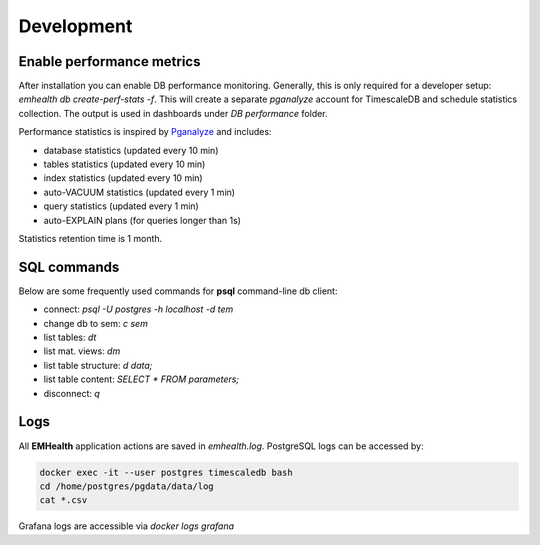 Development
-----------

Enable performance metrics
^^^^^^^^^^^^^^^^^^^^^^^^^^

After installation you can enable DB performance monitoring. Generally, this is only required for a developer setup: `emhealth db create-perf-stats -f`.
This will create a separate *pganalyze* account for TimescaleDB and schedule statistics collection.
The output is used in dashboards under *DB performance* folder.

Performance statistics is inspired by `Pganalyze <https://pganalyze.com/>`_ and includes:

* database statistics (updated every 10 min)
* tables statistics (updated every 10 min)
* index statistics (updated every 10 min)
* auto-VACUUM statistics (updated every 1 min)
* query statistics (updated every 1 min)
* auto-EXPLAIN plans (for queries longer than 1s)

Statistics retention time is 1 month.

SQL commands
^^^^^^^^^^^^

Below are some frequently used commands for **psql** command-line db client:

* connect: `psql -U postgres -h localhost -d tem`
* change db to sem: `\c sem`
* list tables: `\dt`
* list mat. views: `\dm`
* list table structure: `\d data;`
* list table content: `SELECT * FROM parameters;`
* disconnect: `\q`

Logs
^^^^

All **EMHealth** application actions are saved in `emhealth.log`. PostgreSQL logs can be accessed by:

.. code-block::

    docker exec -it --user postgres timescaledb bash
    cd /home/postgres/pgdata/data/log
    cat *.csv

Grafana logs are accessible via `docker logs grafana`
